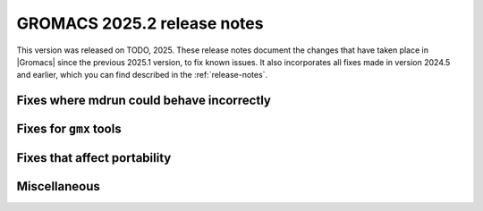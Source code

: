 GROMACS 2025.2 release notes
----------------------------

This version was released on TODO, 2025. These release notes
document the changes that have taken place in |Gromacs| since the
previous 2025.1 version, to fix known issues. It also incorporates all
fixes made in version 2024.5 and earlier, which you can find described
in the :ref:`release-notes`.

.. Note to developers!
   Please use """"""" to underline the individual entries for fixed issues in the subfolders,
   otherwise the formatting on the webpage is messed up.
   Also, please use the syntax :issue:`number` to reference issues on GitLab, without
   a space between the colon and number!

Fixes where mdrun could behave incorrectly
^^^^^^^^^^^^^^^^^^^^^^^^^^^^^^^^^^^^^^^^^^

Fixes for ``gmx`` tools
^^^^^^^^^^^^^^^^^^^^^^^

Fixes that affect portability
^^^^^^^^^^^^^^^^^^^^^^^^^^^^^

Miscellaneous
^^^^^^^^^^^^^

